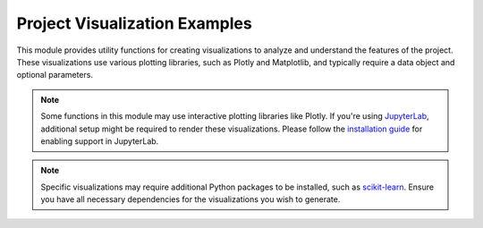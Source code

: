 Project Visualization Examples
==============================

This module provides utility functions for creating visualizations to analyze and understand the features of the project. These visualizations use various plotting libraries, such as Plotly and Matplotlib, and typically require a data object and optional parameters.

.. note::
    Some functions in this module may use interactive plotting libraries like Plotly. If you're using `JupyterLab`_,
    additional setup might be required to render these visualizations. Please follow the `installation guide`_ for enabling support in JupyterLab.

.. note::
    Specific visualizations may require additional Python packages to be installed, such as `scikit-learn <https://github.com/scikit-learn/scikit-learn>`__. Ensure you have all necessary dependencies for the visualizations you wish to generate.

    .. _JupyterLab: https://github.com/jupyterlab/jupyterlab
    .. _installation guide: https://github.com/plotly/plotly.py#jupyterlab-support